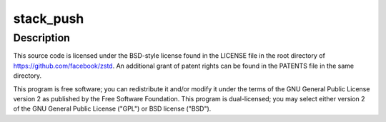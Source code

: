 .. -*- coding: utf-8; mode: rst -*-
.. src-file: lib/zstd/zstd_common.c

.. _`stack_push`:

stack_push
==========

.. c:function::  stack_push( stack,  size)

    present, Yann Collet, Facebook, Inc. All rights reserved.

    :param  stack:
        *undescribed*

    :param  size:
        *undescribed*

.. _`stack_push.description`:

Description
-----------

This source code is licensed under the BSD-style license found in the
LICENSE file in the root directory of https://github.com/facebook/zstd.
An additional grant of patent rights can be found in the PATENTS file in the
same directory.

This program is free software; you can redistribute it and/or modify it under
the terms of the GNU General Public License version 2 as published by the
Free Software Foundation. This program is dual-licensed; you may select
either version 2 of the GNU General Public License ("GPL") or BSD license
("BSD").

.. This file was automatic generated / don't edit.

